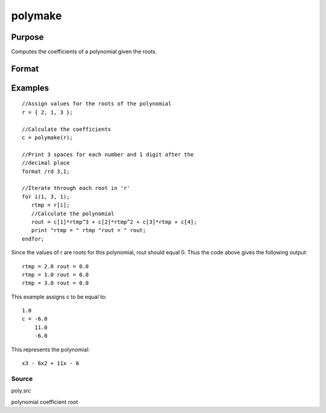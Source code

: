 
polymake
==============================================

Purpose
----------------

Computes the coefficients of a polynomial given the roots.

Format
----------------
.. function:: polymake(r)

    :param r: Nx1 vector containing roots of the desired polynomial.
    :type r: TODO

    :returns: c (*TODO*), (N+1)x1 vector containing the coefficients of the
        Nth order polynomial with roots r:
        
        p(z)=c[1]*zn + c[2]*z(n-1) + ... c[n]*z + c[n+1]

Examples
----------------

::

    //Assign values for the roots of the polynomial
    r = { 2, 1, 3 };
    
    //Calculate the coefficients
    c = polymake(r);
    
    //Print 3 spaces for each number and 1 digit after the
    //decimal place
    format /rd 3,1;
    
    //Iterate through each root in 'r'
    for i(1, 3, 1);
       rtmp = r[i];
       //Calculate the polynomial
       rout = c[1]*rtmp^3 + c[2]*rtmp^2 + c[3]*rtmp + c[4];
       print "rtmp = " rtmp "rout = " rout;
    endfor;

Since the values of r are roots for this polynomial, rout should equal 0.
Thus the code above gives the following output:

::

    rtmp = 2.0 rout = 0.0
    rtmp = 1.0 rout = 0.0
    rtmp = 3.0 rout = 0.0

This example assigns c to be equal to:

::

    1.0
    c = -6.0
        11.0
        -6.0

This represents the polynomial:

::

    x3 - 6x2 + 11x - 6

Source
++++++

poly.src

.. seealso:: Functions :func:`polychar`, :func:`polymult`, :func:`polyroot`, :func:`polyeval`

polynomial coefficient root
